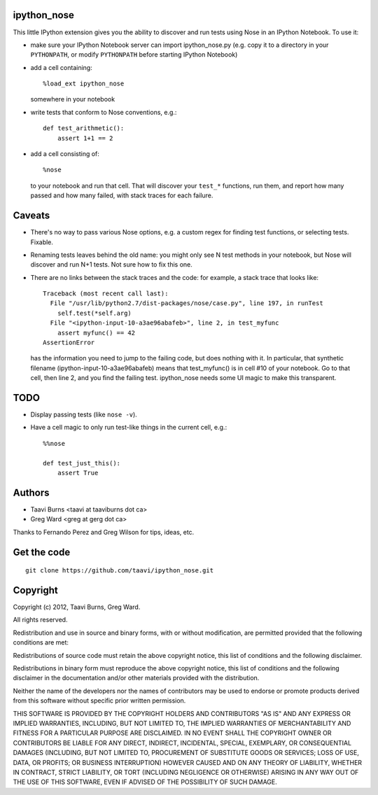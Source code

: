 ipython_nose
------------

This little IPython extension gives you the ability to discover and
run tests using Nose in an IPython Notebook. To use it:

* make sure your IPython Notebook server can import ipython_nose.py
  (e.g. copy it to a directory in your ``PYTHONPATH``, or modify
  ``PYTHONPATH`` before starting IPython Notebook)

* add a cell containing::

    %load_ext ipython_nose

  somewhere in your notebook

* write tests that conform to Nose conventions, e.g.::

    def test_arithmetic():
        assert 1+1 == 2

* add a cell consisting of::

    %nose

  to your notebook and run that cell. That will discover your
  ``test_*`` functions, run them, and report how many passed and
  how many failed, with stack traces for each failure.


Caveats
-------

* There's no way to pass various Nose options, e.g. a custom
  regex for finding test functions, or selecting tests. Fixable.

* Renaming tests leaves behind the old name: you might only see N
  test methods in your notebook, but Nose will discover and run N+1
  tests. Not sure how to fix this one.

* There are no links between the stack traces and the code: for
  example, a stack trace that looks like::

    Traceback (most recent call last):
      File "/usr/lib/python2.7/dist-packages/nose/case.py", line 197, in runTest
        self.test(*self.arg)
      File "<ipython-input-10-a3ae96abafeb>", line 2, in test_myfunc
        assert myfunc() == 42
    AssertionError

  has the information you need to jump to the failing code, but does
  nothing with it. In particular, that synthetic filename
  (ipython-input-10-a3ae96abafeb) means that test_myfunc() is in
  cell #10 of your notebook. Go to that cell, then line 2, and you
  find the failing test. ipython_nose needs some UI magic to make
  this transparent.

TODO
----

* Display passing tests (like ``nose -v``).
* Have a cell magic to only run test-like things in the current cell, e.g.::

    %%nose
    
    def test_just_this():
        assert True


Authors
-------

* Taavi Burns <taavi at taaviburns dot ca>
* Greg Ward <greg at gerg dot ca>

Thanks to Fernando Perez and Greg Wilson for tips, ideas, etc.


Get the code
------------

::

  git clone https://github.com/taavi/ipython_nose.git


Copyright
---------

Copyright (c) 2012, Taavi Burns, Greg Ward.

All rights reserved.

Redistribution and use in source and binary forms, with or without
modification, are permitted provided that the following conditions are met:

Redistributions of source code must retain the above copyright notice, this
list of conditions and the following disclaimer.

Redistributions in binary form must reproduce the above copyright notice, this
list of conditions and the following disclaimer in the documentation and/or
other materials provided with the distribution.

Neither the name of the developers nor the names of contributors may
be used to endorse or promote products derived from this software
without specific prior written permission.

THIS SOFTWARE IS PROVIDED BY THE COPYRIGHT HOLDERS AND CONTRIBUTORS "AS IS" AND
ANY EXPRESS OR IMPLIED WARRANTIES, INCLUDING, BUT NOT LIMITED TO, THE IMPLIED
WARRANTIES OF MERCHANTABILITY AND FITNESS FOR A PARTICULAR PURPOSE ARE
DISCLAIMED.  IN NO EVENT SHALL THE COPYRIGHT OWNER OR CONTRIBUTORS BE LIABLE
FOR ANY DIRECT, INDIRECT, INCIDENTAL, SPECIAL, EXEMPLARY, OR CONSEQUENTIAL
DAMAGES (INCLUDING, BUT NOT LIMITED TO, PROCUREMENT OF SUBSTITUTE GOODS OR
SERVICES; LOSS OF USE, DATA, OR PROFITS; OR BUSINESS INTERRUPTION) HOWEVER
CAUSED AND ON ANY THEORY OF LIABILITY, WHETHER IN CONTRACT, STRICT LIABILITY,
OR TORT (INCLUDING NEGLIGENCE OR OTHERWISE) ARISING IN ANY WAY OUT OF THE USE
OF THIS SOFTWARE, EVEN IF ADVISED OF THE POSSIBILITY OF SUCH DAMAGE.
